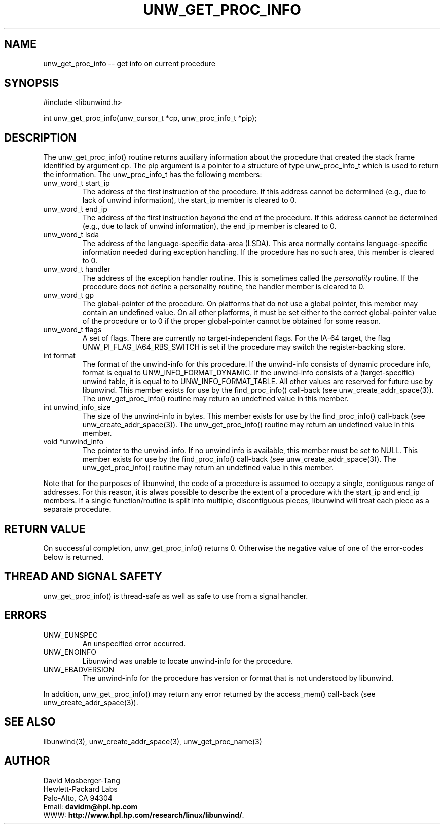 '\" t
.\" Manual page created with latex2man on Mon Mar 31 14:18:02 PST 2003
.\" NOTE: This file is generated, DO NOT EDIT.
.de Vb
.ft CW
.nf
..
.de Ve
.ft R

.fi
..
.TH "UNW\\_GET\\_PROC\\_INFO" "3" "31 March 2003" "Programming Library " "Programming Library "
.SH NAME
unw_get_proc_info
\-\- get info on current procedure 
.PP
.SH SYNOPSIS

.PP
#include <libunwind.h>
.br
.PP
int
unw_get_proc_info(unw_cursor_t *cp,
unw_proc_info_t *pip);
.br
.PP
.SH DESCRIPTION

.PP
The unw_get_proc_info()
routine returns auxiliary 
information about the procedure that created the stack frame 
identified by argument cp\&.
The pip
argument is a pointer 
to a structure of type unw_proc_info_t
which is used to 
return the information. The unw_proc_info_t
has the 
following members: 
.TP
unw_word_t start_ip
 The address of the first 
instruction of the procedure. If this address cannot be determined 
(e.g., due to lack of unwind information), the start_ip
member is cleared to 0. 
.br 
.TP
unw_word_t end_ip
 The address of the first 
instruction \fIbeyond\fP
the end of the procedure. If this address 
cannot be determined (e.g., due to lack of unwind information), 
the end_ip
member is cleared to 0. 
.br 
.TP
unw_word_t lsda
 The address of the 
language\-specific data\-area (LSDA). This area normally contains 
language\-specific information needed during exception handling. If 
the procedure has no such area, this member is cleared to 0. 
.br 
.TP
unw_word_t handler
 The address of the exception 
handler routine. This is sometimes called the \fIpersonality\fP
routine. If the procedure does not define 
a personality routine, the handler
member is cleared to 0. 
.br 
.TP
unw_word_t gp
 The global\-pointer of the 
procedure. On platforms that do not use a global pointer, this 
member may contain an undefined value. On all other platforms, it 
must be set either to the correct global\-pointer value of the 
procedure or to 0 if the proper global\-pointer cannot be 
obtained for some reason. 
.br 
.TP
unw_word_t flags
 A set of flags. There are 
currently no target\-independent flags. For the IA\-64 target, the 
flag UNW_PI_FLAG_IA64_RBS_SWITCH
is set if the 
procedure may switch the register\-backing store.
.br 
.TP
int format
 The format of the unwind\-info for this 
procedure. If the unwind\-info consists of dynamic procedure info, 
format
is equal to UNW_INFO_FORMAT_DYNAMIC\&.
If the 
unwind\-info consists of a (target\-specific) unwind table, it is 
equal to to UNW_INFO_FORMAT_TABLE\&.
All other values are 
reserved for future use by libunwind\&.
This member exists 
for use by the find_proc_info()
call\-back (see 
unw_create_addr_space(3)).
The 
unw_get_proc_info()
routine 
may return an undefined value in this member. 
.br 
.TP
int unwind_info_size
 The size of the unwind\-info 
in bytes. This member exists for use by the 
find_proc_info()
call\-back (see 
unw_create_addr_space(3)).
The 
unw_get_proc_info()
routine 
may return an undefined value in this member.
.br 
.TP
void *unwind_info
 The pointer to the unwind\-info. 
If no unwind info is available, this member must be set to 
NULL\&.
This member exists for use by the 
find_proc_info()
call\-back (see 
unw_create_addr_space(3)).
The 
unw_get_proc_info()
routine 
may return an undefined value in this member.
.br 
.PP
Note that for the purposes of libunwind,
the code of a 
procedure is assumed to occupy a single, contiguous range of 
addresses. For this reason, it is alwas possible to describe the 
extent of a procedure with the start_ip
and end_ip
members. If a single function/routine is split into multiple, 
discontiguous pieces, libunwind
will treat each piece as a 
separate procedure. 
.PP
.SH RETURN VALUE

.PP
On successful completion, unw_get_proc_info()
returns 0. 
Otherwise the negative value of one of the error\-codes below is 
returned. 
.PP
.SH THREAD AND SIGNAL SAFETY

.PP
unw_get_proc_info()
is thread\-safe as well as safe to use 
from a signal handler. 
.PP
.SH ERRORS

.PP
.TP
UNW_EUNSPEC
 An unspecified error occurred. 
.TP
UNW_ENOINFO
 Libunwind
was unable to locate 
unwind\-info for the procedure. 
.TP
UNW_EBADVERSION
 The unwind\-info for the procedure has 
version or format that is not understood by libunwind\&.
.PP
In addition, unw_get_proc_info()
may return any error 
returned by the access_mem()
call\-back (see 
unw_create_addr_space(3)).
.PP
.SH SEE ALSO

.PP
libunwind(3),
unw_create_addr_space(3),
unw_get_proc_name(3)
.PP
.SH AUTHOR

.PP
David Mosberger\-Tang
.br 
Hewlett\-Packard Labs
.br 
Palo\-Alto, CA 94304
.br 
Email: \fBdavidm@hpl.hp.com\fP
.br
WWW: \fBhttp://www.hpl.hp.com/research/linux/libunwind/\fP\&.
.\" NOTE: This file is generated, DO NOT EDIT.
